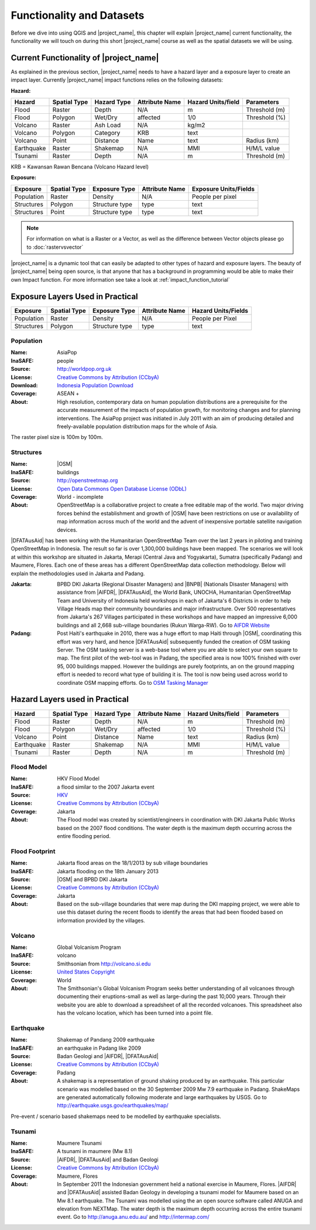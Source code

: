 .. _functionality-datasets:

Functionality and Datasets
==========================

Before we dive into using QGIS and |project_name|, this chapter will explain
|project_name|  current functionality, the functionality we will touch on
during this short |project_name| course as well as the spatial datasets we
will be using.

Current Functionality of |project_name|
---------------------------------------

As explained in the previous section, |project_name| needs to have a hazard
layer and a exposure layer to create an impact layer.
Currently |project_name| impact functions relies on the following datasets:

**Hazard:**

==========  ================  ===============  ==================  ======================  ===============
**Hazard**  **Spatial Type**  **Hazard Type**  **Attribute Name**  **Hazard Units/field**  **Parameters**
----------  ----------------  ---------------  ------------------  ----------------------  ---------------
Flood       Raster            Depth            N/A                  m                      Threshold (m)
Flood       Polygon           Wet/Dry          affected             1/0                    Threshold (%)
Volcano     Raster            Ash Load         N/A                  kg/m2
Volcano     Polygon           Category         KRB                  text
Volcano     Point             Distance         Name                 text                   Radius (km)
Earthquake  Raster            Shakemap         N/A                  MMI                    H/M/L value
Tsunami     Raster            Depth            N/A                  m                      Threshold (m)
==========  ================  ===============  ==================  ======================  ===============

KRB = Kawansan Rawan Bencana (Volcano Hazard level)

**Exposure:**

=============  ================  ==================  ==================  =======================
**Exposure**   **Spatial Type**  **Exposure Type**   **Attribute Name**  **Exposure Units/Fields**
-------------  ----------------  ------------------  ------------------  -----------------------
Population     Raster            Density             N/A                 People per pixel
Structures     Polygon           Structure type      type                text
Structures     Point             Structure type      type                text
=============  ================  ==================  ==================  =======================

.. note:: For information on what is a Raster or a Vector,
   as well as the difference between Vector objects please go to
   :doc:`rastervsvector`

|project_name| is a dynamic tool that can easily be adapted to other types of
hazard and exposure layers.
The beauty of |project_name| being open source, is that anyone that has a
background in programming would be able to make their own Impact function.
For more information see take a look at :ref:`impact_function_tutorial`

Exposure Layers Used in Practical
---------------------------------

============  ================  =================  ==================  =======================
**Exposure**  **Spatial Type**  **Exposure Type**  **Attribute Name**  **Hazard Units/Fields**
------------  ----------------  -----------------  ------------------  -----------------------
Population    Raster            Density            N/A                 People per Pixel
Structures    Polygon           Structure type     type                text
============  ================  =================  ==================  =======================

Population
..........

:Name: AsiaPop
:InaSAFE: people
:Source: http://worldpop.org.uk
:License: `Creative Commons by Attribution (CCbyA) <http://creativecommons.org/>`_
:Download: `Indonesia Population Download <http://www.worldpop.org
    .uk/data/summary/?contselect=Asia&countselect=Indonesia&typeselect
    =Population>`_
:Coverage: ASEAN +
:About: High resolution, contemporary data on human population distributions
    are a prerequisite for the accurate measurement of the impacts of
    population growth, for monitoring changes and for planning interventions.
    The AsiaPop project was initiated in July 2011 with an aim of producing
    detailed and freely-available population distribution maps for the whole
    of Asia.

.. image:: /static/training/socialisation/003_asia_pop.png
   :height: 500pt
   :align: center

The raster pixel size is 100m by 100m.

Structures
..........

:Name: |OSM|
:InaSAFE: buildings
:Source: http://openstreetmap.org
:License: `Open Data Commons Open Database License (ODbL) <http://opendatacommons.org/licenses/odbl/>`_
:Coverage: World - incomplete
:About:  OpenStreetMap is a collaborative project to create a free
    editable map of the world.
    Two major driving forces behind the establishment and growth of |OSM|
    have been restrictions on use or availability of map information across
    much of the world and the advent of inexpensive portable satellite
    navigation devices.

.. image:: /static/training/socialisation/004_openstreetmap.png
   :align: center

|DFATAusAid| has been working with the Humanitarian OpenStreetMap Team over the
last 2 years in piloting and training OpenStreetMap in Indonesia.
The result so far is over 1,300,000 buildings have been mapped.
The scenarios we will look at within this workshop are situated in Jakarta,
Merapi (Central Java and Yogyakarta), Sumatra (specifically Padang) and
Maumere, Flores.
Each one of these areas has a different OpenStreetMap data collection
methodology.
Below will explain the methodologies used in Jakarta and Padang.

:Jakarta: BPBD DKI Jakarta (Regional Disaster Managers) and |BNPB| (Nationals
    Disaster Managers) with assistance from |AIFDR|, |DFATAusAid|, the World Bank,
    UNOCHA, Humanitarian OpenStreetMap Team and University of Indonesia held
    workshops in each of Jakarta's 6 Districts in order to help Village Heads
    map their community boundaries and major infrastructure.
    Over 500 representatives from Jakarta's 267 Villages participated in these
    workshops and have mapped an impressive 6,000 buildings and all 2,668
    sub-village boundaries (Rukun Warga-RW).
    Go to `AIFDR Website <http://www.aifdr.org/?p=619>`_

:Padang: Post Haiti's earthquake in 2010, there was a huge effort to map Haiti
    through |OSM|, coordinating this effort was very hard,
    and hence |DFATAusAid| subsequently funded the creation of OSM tasking Server.
    The OSM tasking server is a web-base tool where you are able to select
    your own square to map.  The first pilot of the web-tool was in Padang,
    the specified area is now 100% finished with over 95,
    000 buildings mapped. However the buildings are purely footprints,
    an on the ground mapping effort is needed to record what type of building
    it is. The tool is now being used across world to coordinate OSM
    mapping efforts. Go to `OSM Tasking Manager <http://tasks.hotosm.org/>`_

Hazard Layers used in Practical
-------------------------------

===========  ================  ===============  ==================  ======================  ===============
**Hazard**   **Spatial Type**  **Hazard Type**  **Attribute Name**  **Hazard Units/field**  **Parameters**
-----------  ----------------  ---------------  ------------------  ----------------------  ---------------
Flood        Raster            Depth            N/A                 m                       Threshold (m)
Flood        Polygon           Wet/Dry          affected            1/0                     Threshold (%)
Volcano      Point             Distance         Name                text                    Radius (km)
Earthquake   Raster            Shakemap         N/A                 MMI                     H/M/L value
Tsunami      Raster            Depth            N/A                 m                       Threshold (m)
===========  ================  ===============  ==================  ======================  ===============

Flood Model
...........

:Name:  HKV Flood Model
:InaSAFE:  a flood similar to the 2007 Jakarta event
:Source: `HKV <http://deltares.nl>`_
:License: `Creative Commons by Attribution (CCbyA) <http://creativecommons.org/>`_
:Coverage: Jakarta
:About: The Flood model was created by scientist/engineers in coordination
    with DKI Jakarta Public Works based on the 2007 flood conditions. The
    water depth is the maximum depth occurring across the entire flooding
    period.

.. image:: /static/training/socialisation/005_floodmodel.png
   :align: center

Flood Footprint
...............

:Name:  Jakarta flood areas on the 18/1/2013 by sub village boundaries
:InaSAFE:  Jakarta flooding on the 18th January 2013
:Source: |OSM| and BPBD DKI Jakarta
:License: `Creative Commons by Attribution (CCbyA) <http://creativecommons.org/>`_
:Coverage: Jakarta
:About: Based on the sub-village boundaries that were map during the DKI
    mapping project, we were able to use this dataset during the recent
    floods to identify the areas that had been flooded based on information
    provided by the villages.

.. image:: /static/training/socialisation/006_floodfootprint.png
   :align: center

Volcano
.......

:Name:  Global Volcanism Program
:InaSAFE:  volcano
:Source: Smithsonian from http://volcano.si.edu
:License: `United States Copyright <http://www.copyright.gov/title17/>`_
:Coverage: World
:About: The Smithsonian's Global Volcanism Program seeks better understanding
    of all volcanoes through documenting their eruptions-small as well as
    large-during the past 10,000 years. Through their website you are able to
    download a spreadsheet of all the recorded volcanoes.  This spreadsheet
    also has the volcano location, which has been turned into a point file.

.. image:: /static/training/socialisation/007_volcano.png
   :align: center


Earthquake
..........

:Name:  Shakemap of Pandang 2009 earthquake
:InaSAFE: an earthquake in Padang like 2009
:Source: Badan Geologi and |AIFDR|, |DFATAusAid|
:License: `Creative Commons by Attribution (CCbyA) <http://creativecommons.org/>`_
:Coverage: Padang
:About: A shakemap is a representation of ground shaking produced by an
    earthquake.  This particular scenario was modelled based on the 30
    September 2009 Mw 7.9 earthquake in Padang. ShakeMaps are generated
    automatically following moderate and large earthquakes by USGS. Go to
    http://earthquake.usgs.gov/earthquakes/map/

Pre-event / scenario based shakemaps need to be modelled by earthquake
specialists.

.. image:: /static/training/socialisation/008_earthquake.png
   :align: center

Tsunami
.......

:Name:  Maumere Tsunami
:InaSAFE:  A tsunami in maumere (Mw 8.1)
:Source: |AIFDR|, |DFATAusAid| and Badan Geologi
:License: `Creative Commons by Attribution (CCbyA) <http://creativecommons.org/>`_
:Coverage: Maumere, Flores
:About: In September 2011 the Indonesian government held a national exercise
    in Maumere, Flores. |AIFDR| and |DFATAusAid| assisted Badan Geology in developing a
    tsunami model for Maumere based on an Mw 8.1 earthquake.  The Tsunami was
    modelled using the an open source software called ANUGA and elevation
    from NEXTMap. The water depth is the maximum depth occurring across the
    entire tsunami event. Go to http://anuga.anu.edu.au/
    and http://intermap.com/

.. image:: /static/training/socialisation/009_tsunami.png
   :align: center
